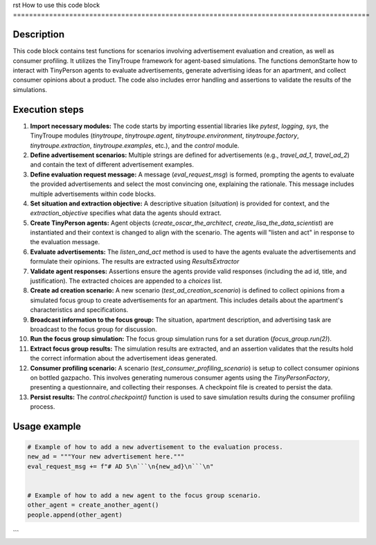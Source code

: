 rst
How to use this code block
=========================================================================================

Description
-------------------------
This code block contains test functions for scenarios involving advertisement evaluation and creation, as well as consumer profiling. It utilizes the TinyTroupe framework for agent-based simulations.  The functions demonStarte how to interact with TinyPerson agents to evaluate advertisements, generate advertising ideas for an apartment, and collect consumer opinions about a product.  The code also includes error handling and assertions to validate the results of the simulations.

Execution steps
-------------------------
1. **Import necessary modules:** The code starts by importing essential libraries like `pytest`, `logging`, `sys`, the TinyTroupe modules (`tinytroupe`, `tinytroupe.agent`, `tinytroupe.environment`, `tinytroupe.factory`, `tinytroupe.extraction`, `tinytroupe.examples`, etc.), and the `control` module.
2. **Define advertisement scenarios:** Multiple strings are defined for advertisements (e.g., `travel_ad_1`, `travel_ad_2`) and contain the text of different advertisement examples.
3. **Define evaluation request message:**  A message (`eval_request_msg`) is formed, prompting the agents to evaluate the provided advertisements and select the most convincing one, explaining the rationale.  This message includes multiple advertisements within code blocks.
4. **Set situation and extraction objective:** A descriptive situation (`situation`) is provided for context, and the `extraction_objective` specifies what data the agents should extract.
5. **Create TinyPerson agents:** Agent objects (`create_oscar_the_architect`, `create_lisa_the_data_scientist`) are instantiated and their context is changed to align with the scenario. The agents will "listen and act" in response to the evaluation message.
6. **Evaluate advertisements:** The `listen_and_act` method is used to have the agents evaluate the advertisements and formulate their opinions. The results are extracted using `ResultsExtractor`
7. **Validate agent responses:** Assertions ensure the agents provide valid responses (including the ad id, title, and justification). The extracted choices are appended to a `choices` list.
8. **Create ad creation scenario:** A new scenario (`test_ad_creation_scenario`) is defined to collect opinions from a simulated focus group to create advertisements for an apartment. This includes details about the apartment's characteristics and specifications.
9. **Broadcast information to the focus group:** The situation, apartment description, and advertising task are broadcast to the focus group for discussion.
10. **Run the focus group simulation:** The focus group simulation runs for a set duration (`focus_group.run(2)`).
11. **Extract focus group results:** The simulation results are extracted, and an assertion validates that the results hold the correct information about the advertisement ideas generated.
12. **Consumer profiling scenario:** A scenario (`test_consumer_profiling_scenario`) is setup to collect consumer opinions on bottled gazpacho. This involves generating numerous consumer agents using the `TinyPersonFactory`, presenting a questionnaire, and collecting their responses.  A checkpoint file is created to persist the data.
13. **Persist results:**  The `control.checkpoint()` function is used to save simulation results during the consumer profiling process.


Usage example
-------------------------
.. code-block:: python

    # Example of how to add a new advertisement to the evaluation process.
    new_ad = """Your new advertisement here."""
    eval_request_msg += f"# AD 5\n```\n{new_ad}\n```\n"


    # Example of how to add a new agent to the focus group scenario.
    other_agent = create_another_agent()
    people.append(other_agent)
```
